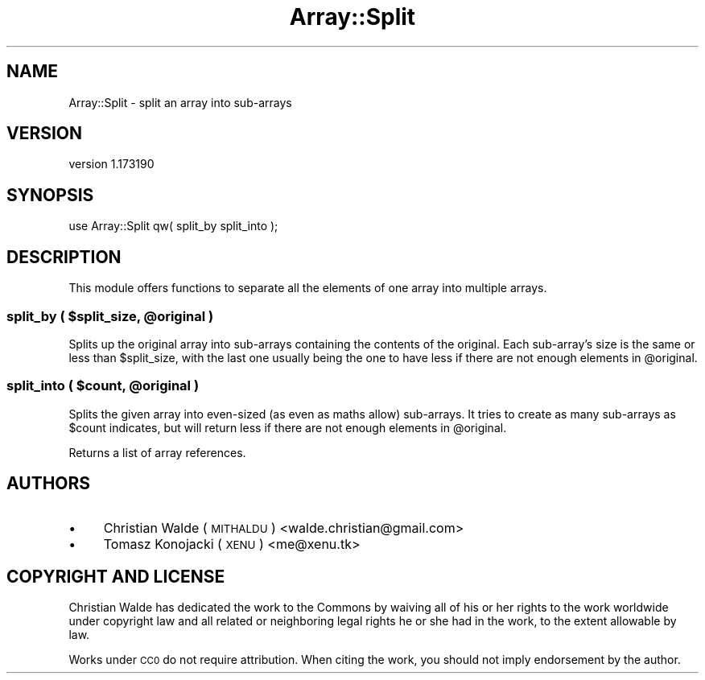 .\" Automatically generated by Pod::Man 4.14 (Pod::Simple 3.40)
.\"
.\" Standard preamble:
.\" ========================================================================
.de Sp \" Vertical space (when we can't use .PP)
.if t .sp .5v
.if n .sp
..
.de Vb \" Begin verbatim text
.ft CW
.nf
.ne \\$1
..
.de Ve \" End verbatim text
.ft R
.fi
..
.\" Set up some character translations and predefined strings.  \*(-- will
.\" give an unbreakable dash, \*(PI will give pi, \*(L" will give a left
.\" double quote, and \*(R" will give a right double quote.  \*(C+ will
.\" give a nicer C++.  Capital omega is used to do unbreakable dashes and
.\" therefore won't be available.  \*(C` and \*(C' expand to `' in nroff,
.\" nothing in troff, for use with C<>.
.tr \(*W-
.ds C+ C\v'-.1v'\h'-1p'\s-2+\h'-1p'+\s0\v'.1v'\h'-1p'
.ie n \{\
.    ds -- \(*W-
.    ds PI pi
.    if (\n(.H=4u)&(1m=24u) .ds -- \(*W\h'-12u'\(*W\h'-12u'-\" diablo 10 pitch
.    if (\n(.H=4u)&(1m=20u) .ds -- \(*W\h'-12u'\(*W\h'-8u'-\"  diablo 12 pitch
.    ds L" ""
.    ds R" ""
.    ds C` ""
.    ds C' ""
'br\}
.el\{\
.    ds -- \|\(em\|
.    ds PI \(*p
.    ds L" ``
.    ds R" ''
.    ds C`
.    ds C'
'br\}
.\"
.\" Escape single quotes in literal strings from groff's Unicode transform.
.ie \n(.g .ds Aq \(aq
.el       .ds Aq '
.\"
.\" If the F register is >0, we'll generate index entries on stderr for
.\" titles (.TH), headers (.SH), subsections (.SS), items (.Ip), and index
.\" entries marked with X<> in POD.  Of course, you'll have to process the
.\" output yourself in some meaningful fashion.
.\"
.\" Avoid warning from groff about undefined register 'F'.
.de IX
..
.nr rF 0
.if \n(.g .if rF .nr rF 1
.if (\n(rF:(\n(.g==0)) \{\
.    if \nF \{\
.        de IX
.        tm Index:\\$1\t\\n%\t"\\$2"
..
.        if !\nF==2 \{\
.            nr % 0
.            nr F 2
.        \}
.    \}
.\}
.rr rF
.\" ========================================================================
.\"
.IX Title "Array::Split 3"
.TH Array::Split 3 "2017-11-15" "perl v5.32.0" "User Contributed Perl Documentation"
.\" For nroff, turn off justification.  Always turn off hyphenation; it makes
.\" way too many mistakes in technical documents.
.if n .ad l
.nh
.SH "NAME"
Array::Split \- split an array into sub\-arrays
.SH "VERSION"
.IX Header "VERSION"
version 1.173190
.SH "SYNOPSIS"
.IX Header "SYNOPSIS"
.Vb 1
\&    use Array::Split qw( split_by split_into );
.Ve
.SH "DESCRIPTION"
.IX Header "DESCRIPTION"
This module offers functions to separate all the elements of one array into multiple arrays.
.ie n .SS "split_by ( $split_size, @original )"
.el .SS "split_by ( \f(CW$split_size\fP, \f(CW@original\fP )"
.IX Subsection "split_by ( $split_size, @original )"
Splits up the original array into sub-arrays containing the contents of the original. Each sub-array's size is the same
or less than \f(CW$split_size\fR, with the last one usually being the one to have less if there are not enough elements in
\&\f(CW@original\fR.
.ie n .SS "split_into ( $count, @original )"
.el .SS "split_into ( \f(CW$count\fP, \f(CW@original\fP )"
.IX Subsection "split_into ( $count, @original )"
Splits the given array into even-sized (as even as maths allow) sub-arrays. It tries to create as many sub-arrays as
\&\f(CW$count\fR indicates, but will return less if there are not enough elements in \f(CW@original\fR.
.PP
Returns a list of array references.
.SH "AUTHORS"
.IX Header "AUTHORS"
.IP "\(bu" 4
Christian Walde (\s-1MITHALDU\s0) <walde.christian@gmail.com>
.IP "\(bu" 4
Tomasz Konojacki (\s-1XENU\s0) <me@xenu.tk>
.SH "COPYRIGHT AND LICENSE"
.IX Header "COPYRIGHT AND LICENSE"
Christian Walde has dedicated the work to the Commons by waiving all of his
or her rights to the work worldwide under copyright law and all related or
neighboring legal rights he or she had in the work, to the extent allowable by
law.
.PP
Works under \s-1CC0\s0 do not require attribution. When citing the work, you should
not imply endorsement by the author.
